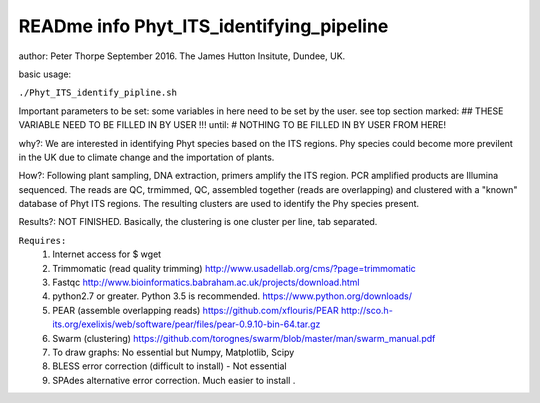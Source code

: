 READme info Phyt_ITS_identifying_pipeline
======================================================
author: Peter Thorpe September 2016. The James Hutton Insitute, Dundee, UK.

basic usage:

``./Phyt_ITS_identify_pipline.sh``

Important parameters to be set:
some variables in here need to be set by the user.
see top section marked: ## THESE VARIABLE NEED TO BE FILLED IN BY USER !!!
until: # NOTHING TO BE FILLED IN BY USER FROM HERE!



why?: We are interested in identifying Phyt species based on the ITS
regions. Phy species could become more previlent in the UK due to climate change and
the importation of plants.

How?: Following plant sampling, DNA extraction, primers amplify the ITS region.
PCR amplified products are Illumina sequenced. The reads are QC, trmimmed, QC,
assembled together (reads are overlapping) and clustered with a "known" database of Phyt
ITS regions. The resulting clusters are used to identify the Phy species present.

Results?: NOT FINISHED. Basically, the clustering is one cluster per line, tab separated.



``Requires:``
	1) Internet access for $ wget
	2) Trimmomatic (read quality trimming) http://www.usadellab.org/cms/?page=trimmomatic
	3) Fastqc http://www.bioinformatics.babraham.ac.uk/projects/download.html
	4) python2.7 or greater. Python 3.5 is recommended. https://www.python.org/downloads/
	5) PEAR (assemble overlapping reads) https://github.com/xflouris/PEAR  http://sco.h-its.org/exelixis/web/software/pear/files/pear-0.9.10-bin-64.tar.gz 
	6) Swarm (clustering) https://github.com/torognes/swarm/blob/master/man/swarm_manual.pdf
	7) To draw graphs: No essential but Numpy, Matplotlib, Scipy
	8) BLESS error correction (difficult to install) - Not essential
	9) SPAdes alternative error correction. Much easier to install .
		



